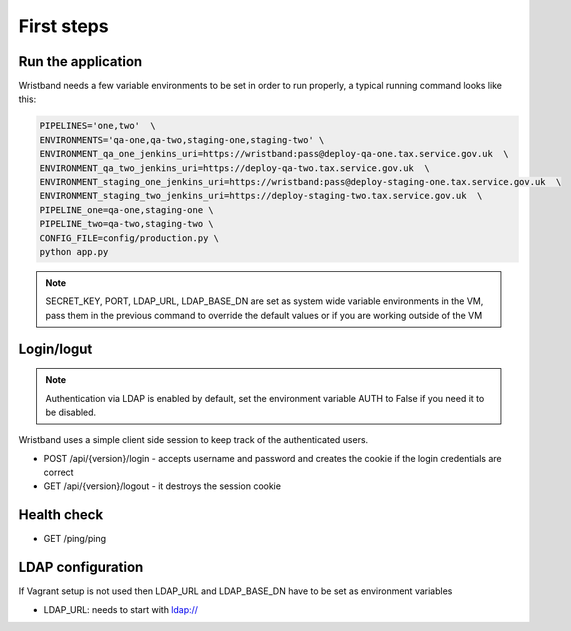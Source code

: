 First steps
===========

Run the application
-------------------

Wristband needs a few variable environments to be set in order to run properly, a typical running command looks like this:



.. code:: bash

    PIPELINES='one,two'  \
    ENVIRONMENTS='qa-one,qa-two,staging-one,staging-two' \
    ENVIRONMENT_qa_one_jenkins_uri=https://wristband:pass@deploy-qa-one.tax.service.gov.uk  \
    ENVIRONMENT_qa_two_jenkins_uri=https://deploy-qa-two.tax.service.gov.uk  \
    ENVIRONMENT_staging_one_jenkins_uri=https://wristband:pass@deploy-staging-one.tax.service.gov.uk  \
    ENVIRONMENT_staging_two_jenkins_uri=https://deploy-staging-two.tax.service.gov.uk  \
    PIPELINE_one=qa-one,staging-one \
    PIPELINE_two=qa-two,staging-two \
    CONFIG_FILE=config/production.py \
    python app.py


.. note::

    SECRET_KEY, PORT, LDAP_URL, LDAP_BASE_DN are set as system wide variable environments in the VM,
    pass them in the previous command to override the default values or if you are working outside of the VM


Login/logut
-----------

.. note::

    Authentication via LDAP is enabled by default, set the environment variable AUTH to False if you need it to be disabled.

Wristband uses a simple client side session to keep track of the authenticated users.

- POST /api/{version}/login - accepts username and password and creates the cookie if the login credentials are correct
- GET /api/{version}/logout - it destroys the session cookie


Health check
------------

- GET /ping/ping


LDAP configuration
------------------

If Vagrant setup is not used then LDAP_URL and LDAP_BASE_DN have to be set as environment variables

- LDAP_URL: needs to start with ldap://
